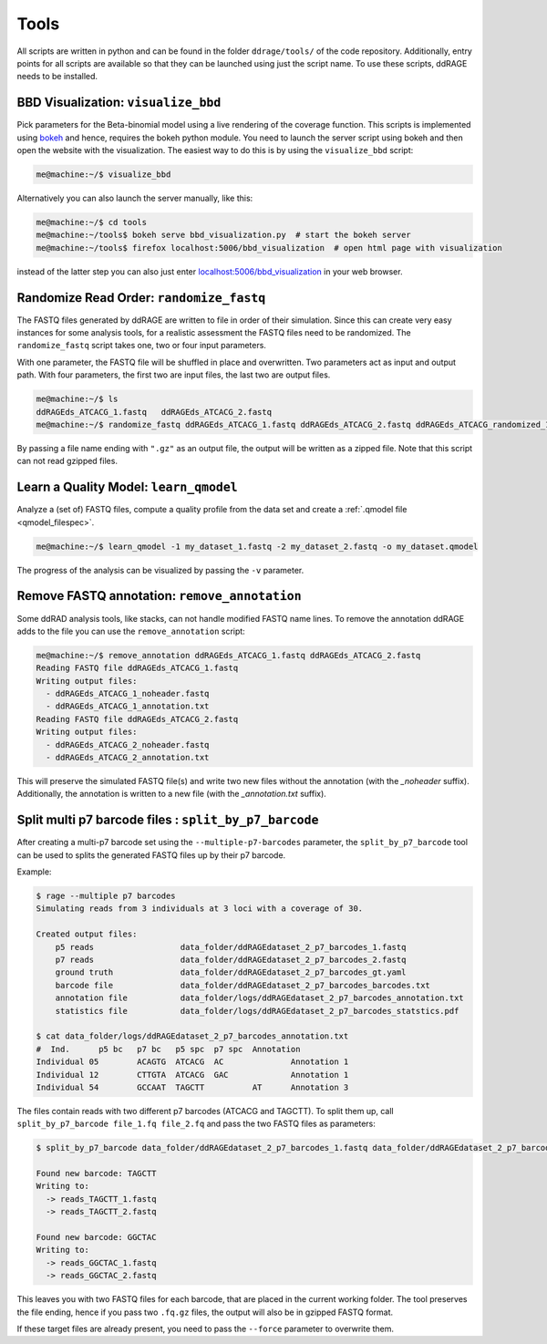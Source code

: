 =====
Tools
=====
All scripts are written in python and can be found in the folder ``ddrage/tools/`` of the code repository.
Additionally, entry points for all scripts are available so that they can be launched using just the script name.
To use these scripts, ddRAGE needs to be installed.



.. _BBD-visualization:

BBD Visualization: ``visualize_bbd``
-------------------------------------------

Pick parameters for the Beta-binomial model using a live rendering of the coverage function.
This scripts is implemented using bokeh_ and hence, requires the bokeh python module.
You need to launch the server script using bokeh and then open the website with the visualization.
The easiest way to do this is by using the ``visualize_bbd`` script:

.. code-block:: bash

   me@machine:~/$ visualize_bbd


Alternatively you can also launch the server manually, like this:

.. code-block:: bash

   me@machine:~/$ cd tools
   me@machine:~/tools$ bokeh serve bbd_visualization.py  # start the bokeh server
   me@machine:~/tools$ firefox localhost:5006/bbd_visualization  # open html page with visualization

instead of the latter step you can also just enter `<localhost:5006/bbd_visualization>`_ in your web browser.

.. _bokeh: http://bokeh.pydata.org/en/latest/


.. _randomize_read_order:

Randomize Read Order: ``randomize_fastq``
-----------------------------------------



The FASTQ files generated by ddRAGE are written to file in order of their simulation.
Since this can create very easy instances for some analysis tools, for a realistic assessment the FASTQ files need to be randomized.
The ``randomize_fastq`` script takes one, two or four input parameters.

With one parameter, the FASTQ file will be shuffled in place and overwritten.
Two parameters act as input and output path.
With four parameters, the first two are input files, the last two are output files.

.. code-block:: bash

   me@machine:~/$ ls
   ddRAGEds_ATCACG_1.fastq   ddRAGEds_ATCACG_2.fastq
   me@machine:~/$ randomize_fastq ddRAGEds_ATCACG_1.fastq ddRAGEds_ATCACG_2.fastq ddRAGEds_ATCACG_randomized_1.fastq ddRAGEds_ATCACG_randomized_2.fastq

By passing a file name ending with ``".gz"`` as an output file, the output will be written as a zipped file.
Note that this script can not read gzipped files.
  
Learn a Quality Model: ``learn_qmodel``
---------------------------------------

Analyze a (set of) FASTQ files, compute a quality profile from the data set and create a :ref:`.qmodel file <qmodel_filespec>`.

.. code-block:: bash

    me@machine:~/$ learn_qmodel -1 my_dataset_1.fastq -2 my_dataset_2.fastq -o my_dataset.qmodel

The progress of the analysis can be visualized by passing the ``-v`` parameter.


Remove FASTQ annotation: ``remove_annotation``
----------------------------------------------

Some ddRAD analysis tools, like stacks, can not handle modified FASTQ name lines.
To remove the annotation ddRAGE adds to the file you can use the ``remove_annotation`` script:

.. code-block:: bash

    me@machine:~/$ remove_annotation ddRAGEds_ATCACG_1.fastq ddRAGEds_ATCACG_2.fastq
    Reading FASTQ file ddRAGEds_ATCACG_1.fastq
    Writing output files:
      - ddRAGEds_ATCACG_1_noheader.fastq
      - ddRAGEds_ATCACG_1_annotation.txt
    Reading FASTQ file ddRAGEds_ATCACG_2.fastq
    Writing output files:
      - ddRAGEds_ATCACG_2_noheader.fastq
      - ddRAGEds_ATCACG_2_annotation.txt

This will preserve the simulated FASTQ file(s) and write two new files without the annotation (with the `_noheader` suffix).
Additionally, the annotation is written to a new file (with the `_annotation.txt` suffix).




Split multi p7 barcode files : ``split_by_p7_barcode``
------------------------------------------------------

.. _split_tool:

After creating a multi-p7 barcode set using the ``--multiple-p7-barcodes``
parameter, the ``split_by_p7_barcode`` tool can be used to splits the
generated FASTQ files up by their p7 barcode.

Example:


.. code::

   $ rage --multiple p7 barcodes
   Simulating reads from 3 individuals at 3 loci with a coverage of 30.

   Created output files:
       p5 reads                  data_folder/ddRAGEdataset_2_p7_barcodes_1.fastq
       p7 reads                  data_folder/ddRAGEdataset_2_p7_barcodes_2.fastq
       ground truth              data_folder/ddRAGEdataset_2_p7_barcodes_gt.yaml
       barcode file              data_folder/ddRAGEdataset_2_p7_barcodes_barcodes.txt
       annotation file           data_folder/logs/ddRAGEdataset_2_p7_barcodes_annotation.txt
       statistics file           data_folder/logs/ddRAGEdataset_2_p7_barcodes_statstics.pdf

   $ cat data_folder/logs/ddRAGEdataset_2_p7_barcodes_annotation.txt
   #  Ind.	p5 bc	p7 bc	p5 spc	p7 spc	Annotation
   Individual 05	ACAGTG	ATCACG	AC		Annotation 1
   Individual 12	CTTGTA	ATCACG	GAC		Annotation 1
   Individual 54	GCCAAT	TAGCTT		AT	Annotation 3

The files contain reads with two different p7 barcodes (ATCACG and TAGCTT).
To split them up, call ``split_by_p7_barcode file_1.fq file_2.fq`` and pass the two FASTQ
files as parameters:

.. code::

   $ split_by_p7_barcode data_folder/ddRAGEdataset_2_p7_barcodes_1.fastq data_folder/ddRAGEdataset_2_p7_barcodes_2.fastq

   Found new barcode: TAGCTT
   Writing to:
     -> reads_TAGCTT_1.fastq
     -> reads_TAGCTT_2.fastq

   Found new barcode: GGCTAC
   Writing to:
     -> reads_GGCTAC_1.fastq
     -> reads_GGCTAC_2.fastq

This leaves you with two FASTQ files for each barcode,
that are placed in the current working folder.
The tool preserves the file ending, hence if you pass two ``.fq.gz`` files,
the output will also be in gzipped FASTQ format.

If these target files are already present, you need to pass the
``--force`` parameter to overwrite them.
